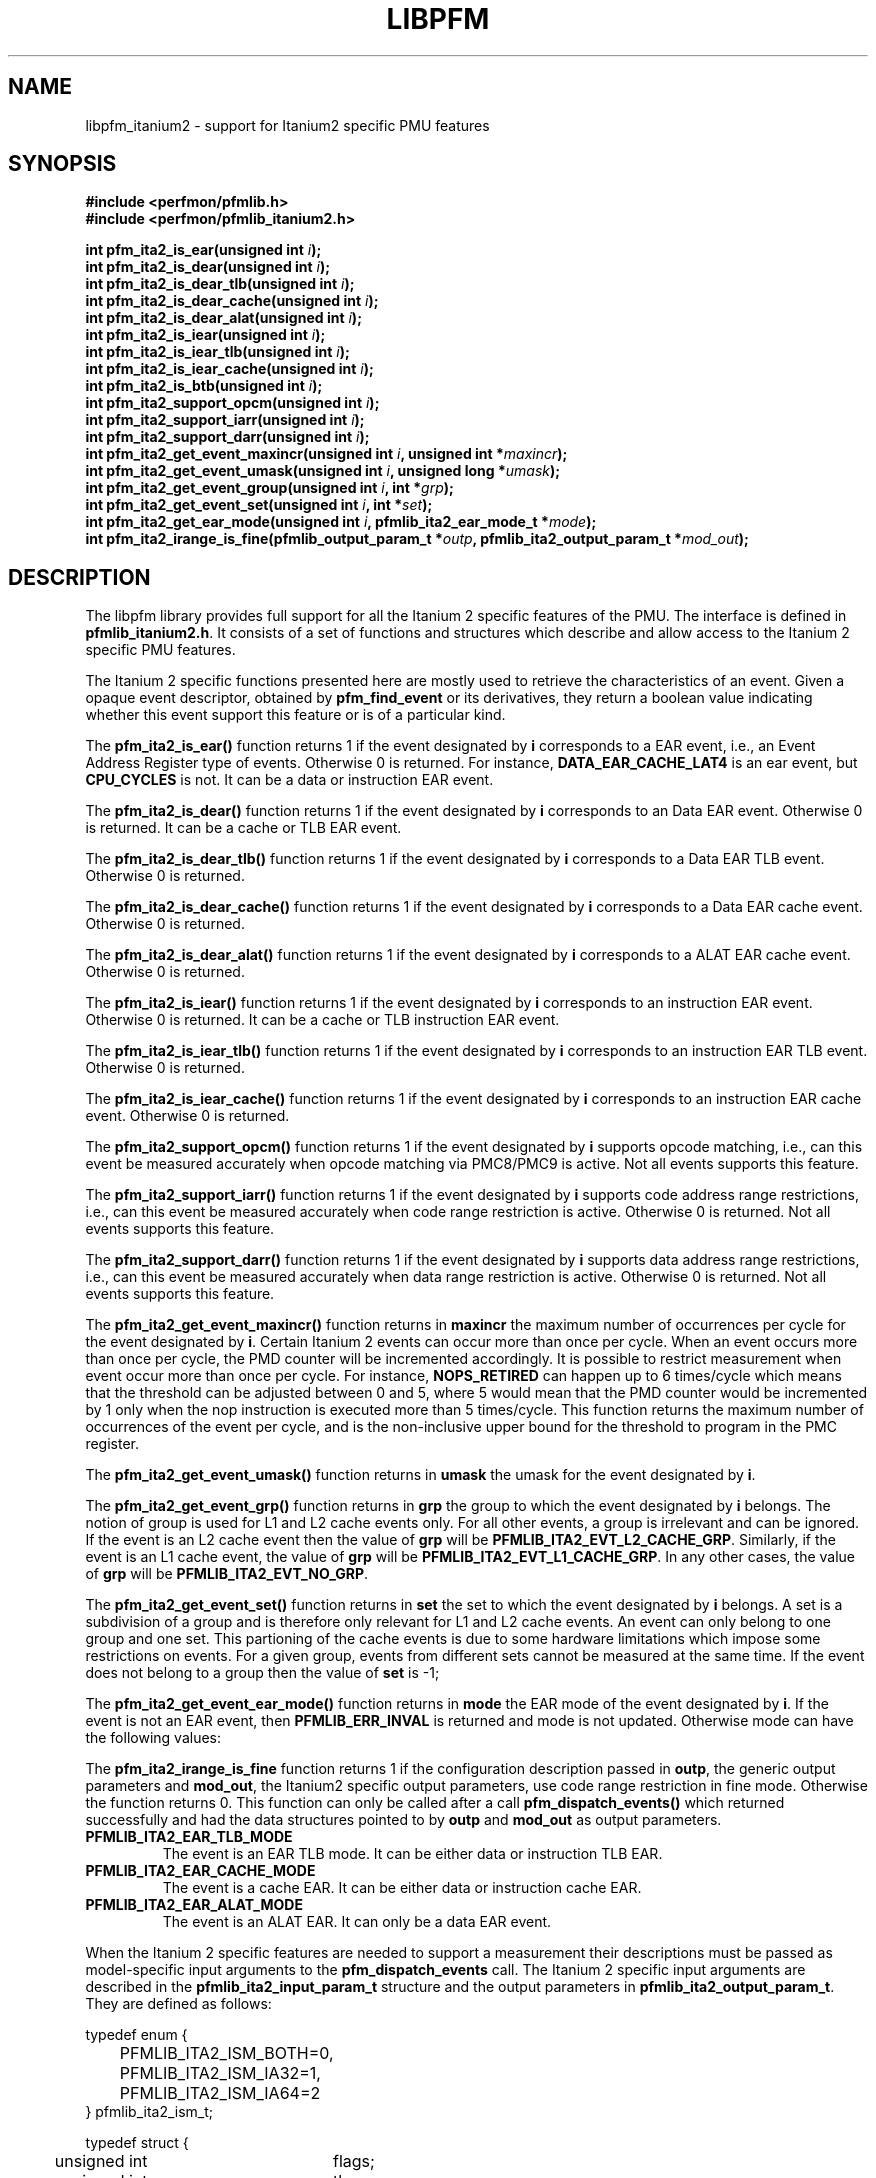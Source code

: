 .TH LIBPFM 3  "November, 2003" "" "Linux Programmer's Manual"
.SH NAME
libpfm_itanium2 - support for Itanium2 specific PMU features
.SH SYNOPSIS
.nf
.B #include <perfmon/pfmlib.h>
.B #include <perfmon/pfmlib_itanium2.h>
.sp
.BI "int pfm_ita2_is_ear(unsigned int " i ");"
.BI "int pfm_ita2_is_dear(unsigned int " i ");"
.BI "int pfm_ita2_is_dear_tlb(unsigned int " i ");"
.BI "int pfm_ita2_is_dear_cache(unsigned int " i ");"
.BI "int pfm_ita2_is_dear_alat(unsigned int " i ");"
.BI "int pfm_ita2_is_iear(unsigned int " i ");"
.BI "int pfm_ita2_is_iear_tlb(unsigned int " i ");"
.BI "int pfm_ita2_is_iear_cache(unsigned int " i ");"
.BI "int pfm_ita2_is_btb(unsigned int " i ");"
.BI "int pfm_ita2_support_opcm(unsigned int " i ");"
.BI "int pfm_ita2_support_iarr(unsigned int " i ");"
.BI "int pfm_ita2_support_darr(unsigned int " i ");"
.BI "int pfm_ita2_get_event_maxincr(unsigned int "i ", unsigned int *"maxincr ");"
.BI "int pfm_ita2_get_event_umask(unsigned int "i ", unsigned long *"umask ");"
.BI "int pfm_ita2_get_event_group(unsigned int "i ", int *"grp ");"
.BI "int pfm_ita2_get_event_set(unsigned int "i ", int *"set ");"
.BI "int pfm_ita2_get_ear_mode(unsigned int "i ", pfmlib_ita2_ear_mode_t *"mode ");"
.BI "int pfm_ita2_irange_is_fine(pfmlib_output_param_t *"outp ", pfmlib_ita2_output_param_t *"mod_out ");"
.sp
.SH DESCRIPTION
The libpfm library provides full support for all the Itanium 2 specific features
of the PMU. The interface is defined in \fBpfmlib_itanium2.h\fR. It consists
of a set of functions and structures which describe and allow access to the 
Itanium 2 specific PMU features.
.sp
The Itanium 2 specific functions presented here are mostly used to retrieve
the characteristics of an event. Given a opaque event descriptor, obtained
by \fBpfm_find_event\fR or its derivatives, they return a boolean value
indicating whether this event support this feature or is of a particular
kind.
.sp
The \fBpfm_ita2_is_ear()\fR function returns 1 if the event
designated by \fBi\fR corresponds to a EAR event, i.e., an Event Address Register
type of events. Otherwise 0 is returned. For instance, \fBDATA_EAR_CACHE_LAT4\fR is an ear event, but 
\fBCPU_CYCLES\fR is not. It can be a data or instruction EAR event.
.sp
The \fBpfm_ita2_is_dear()\fR function returns 1 if the event
designated by \fBi\fR corresponds to an Data EAR event. Otherwise 0 is returned. 
It can be a cache or TLB EAR event.
.sp
The \fBpfm_ita2_is_dear_tlb()\fR function returns 1 if the event
designated by \fBi\fR corresponds to a Data EAR TLB event. Otherwise 0 is returned.
.sp
The \fBpfm_ita2_is_dear_cache()\fR function returns 1 if the event
designated by \fBi\fR corresponds to a Data EAR cache event. Otherwise 0 is returned.
.sp
The \fBpfm_ita2_is_dear_alat()\fR function returns 1 if the event
designated by \fBi\fR corresponds to a ALAT EAR cache event. Otherwise 0 is returned.
.sp
The \fBpfm_ita2_is_iear()\fR function returns 1 if the event
designated by \fBi\fR corresponds to an instruction EAR event. Otherwise 0 is returned. 
It can be a cache or TLB instruction EAR event.
.sp
The \fBpfm_ita2_is_iear_tlb()\fR function returns 1 if the event
designated by \fBi\fR corresponds to an instruction EAR TLB event. Otherwise 0 is returned.
.sp
The \fBpfm_ita2_is_iear_cache()\fR function returns 1 if the event
designated by \fBi\fR corresponds to an instruction EAR cache event. Otherwise 0 is returned.
.sp
The \fBpfm_ita2_support_opcm()\fR function returns 1 if the event
designated by \fBi\fR supports opcode matching, i.e., can this event be measured accurately 
when opcode matching via PMC8/PMC9 is active. Not all events supports this feature.
.sp
The \fBpfm_ita2_support_iarr()\fR function returns 1 if the event
designated by \fBi\fR supports code address range restrictions, i.e., can this event be measured accurately when 
code range restriction is active. Otherwise 0 is returned. Not all events supports this feature.
.sp
The \fBpfm_ita2_support_darr()\fR function returns 1 if the event
designated by \fBi\fR supports data address range restrictions, i.e., can this event be measured accurately when 
data range restriction is active.  Otherwise 0 is returned. Not all events supports this feature.
.sp
The \fBpfm_ita2_get_event_maxincr()\fR function returns in \fBmaxincr\fR the maximum number of
occurrences per cycle for the event designated by \fBi\fR. Certain Itanium 2 events can occur more than 
once per cycle. When an event occurs more than once per cycle, the PMD counter will be incremented accordingly.
It is possible to restrict measurement when event occur more than once per cycle. For instance, 
\fBNOPS_RETIRED\fR can happen up to 6 times/cycle which means that the threshold can be adjusted between 0 and 5, 
where 5 would mean that the PMD counter would be incremented by 1 only when the nop instruction is executed more 
than 5 times/cycle. This function returns the maximum number of occurrences of the event per cycle, and
is the non-inclusive upper bound for the threshold to program in the PMC register.
.sp
The \fBpfm_ita2_get_event_umask()\fR function returns in \fBumask\fR the umask for the event
designated by \fBi\fR.
.sp
The \fBpfm_ita2_get_event_grp()\fR function returns in \fBgrp\fR the group to which the
event designated by \fBi\fR belongs. The notion of group is used for L1 and L2 cache events only.
For all other events, a group is irrelevant and can be ignored. If the event is an L2
cache event then the value of \fBgrp\fR will be \fBPFMLIB_ITA2_EVT_L2_CACHE_GRP\fR. Similarly,
if the event is an L1 cache event, the value of \fBgrp\fR will be \fBPFMLIB_ITA2_EVT_L1_CACHE_GRP\fR.
In any other cases, the value of \fBgrp\fR will be \fBPFMLIB_ITA2_EVT_NO_GRP\fR.
.sp
The \fBpfm_ita2_get_event_set()\fR function returns in \fBset\fR the set to which the
event designated by \fBi\fR belongs. A set is a subdivision of a group and is therefore
only relevant for L1 and L2 cache events. An event can only belong to one group and
one set. This partioning of the cache events is due to some hardware limitations which
impose some restrictions on events. For a given group, events from different sets 
cannot be measured at the same time. If the event does not belong to a group
then the value of \fBset\fR is -1;
.sp
The \fBpfm_ita2_get_event_ear_mode()\fR function returns in \fBmode\fR the EAR mode of the
event designated by \fBi\fR. If the event is not an EAR event, then \fBPFMLIB_ERR_INVAL\fR
is returned and mode is not updated. Otherwise mode can have the following values:
.sp
The \fBpfm_ita2_irange_is_fine\fR function returns 1 if the configuration description passed
in \fBoutp\fR, the generic output parameters and \fBmod_out\fR, the Itanium2 specific output parameters, 
use code range restriction in fine mode. Otherwise the function returns 0. This function can only be 
called after a call \fBpfm_dispatch_events()\fR which returned successfully and had the data
structures pointed to by \fBoutp\fR and \fBmod_out\fR as output parameters.
.TP
.B PFMLIB_ITA2_EAR_TLB_MODE
The event is an EAR TLB mode. It can be either data or instruction TLB EAR.
.TP
.B PFMLIB_ITA2_EAR_CACHE_MODE
The event is a cache EAR. It can be either data or instruction cache EAR.
.TP
.B PFMLIB_ITA2_EAR_ALAT_MODE
The event is an ALAT EAR. It can only be a data EAR event.
.sp
.LP
When the Itanium 2 specific features are needed to support a measurement their descriptions must be passed
as model-specific input arguments to the \fBpfm_dispatch_events\fR call. The Itanium 2 specific 
input arguments are described in the \fBpfmlib_ita2_input_param_t\fR structure and the output
parameters in \fBpfmlib_ita2_output_param_t\fR. They are defined as follows:
.sp
.nf
typedef enum { 
	PFMLIB_ITA2_ISM_BOTH=0,
	PFMLIB_ITA2_ISM_IA32=1,
	PFMLIB_ITA2_ISM_IA64=2
} pfmlib_ita2_ism_t;

typedef struct {
	unsigned int	  flags;
	unsigned int 	  thres;
	pfmlib_ita2_ism_t ism;
} pfmlib_ita2_counter_t;

typedef struct {
	unsigned char	 opcm_used;
	unsigned long	 pmc_val;
} pfmlib_ita2_opcm_t;

typedef struct {
	unsigned char	 btb_used;

	unsigned char	 btb_ds;
	unsigned char	 btb_tm;
	unsigned char	 btb_ptm;
	unsigned char	 btb_ppm;
	unsigned char	 btb_brt;
	unsigned int	 btb_plm;
} pfmlib_ita2_btb_t;

typedef enum {
	PFMLIB_ITA2_EAR_CACHE_MODE= 0,
	PFMLIB_ITA2_EAR_TLB_MODE  = 1,
	PFMLIB_ITA2_EAR_ALAT_MODE = 2
} pfmlib_ita2_ear_mode_t; 

typedef struct {
    unsigned char          ear_used;

    pfmlib_ita2_ear_mode_t ear_mode;
    pfmlib_ita2_ism_t      ear_ism;
    unsigned int           ear_plm;
    unsigned long          ear_umask;
} pfmlib_ita2_ear_t;

typedef struct {
    unsigned int  rr_plm;
    unsigned long rr_start;
    unsigned long rr_end;
} pfmlib_ita2_input_rr_desc_t;

typedef struct {
    unsigned long rr_soff;
    unsigned long rr_eoff;
} pfmlib_ita2_output_rr_desc_t;


typedef struct {
    unsigned int                rr_flags;
    pfmlib_ita2_input_rr_desc_t rr_limits[4];
    unsigned char               rr_used;
} pfmlib_ita2_input_rr_t;

typedef struct {
    unsigned int                 rr_nbr_used;
    pfmlib_ita2_output_rr_desc_t rr_infos[4];
    pfmlib_reg_t                 rr_br[8];
} pfmlib_ita2_output_rr_t;

typedef struct {
    pfmlib_ita2_counter_t    pfp_ita2_counters[PMU_ITA2_NUM_COUNTERS];

    unsigned long            pfp_ita2_flags;

    pfmlib_ita2_opcm_t       pfp_ita2_pmc8;
    pfmlib_ita2_opcm_t       pfp_ita2_pmc9;
    pfmlib_ita2_ear_t        pfp_ita2_iear;
    pfmlib_ita2_ear_t        pfp_ita2_dear;
    pfmlib_ita2_btb_t        pfp_ita2_btb;
    pfmlib_ita2_input_rr_t   pfp_ita2_drange;
    pfmlib_ita2_input_rr_t   pfp_ita2_irange;
} pfmlib_ita2_input_param_t;

typedef struct {
    pfmlib_ita2_output_rr_t pfp_ita2_drange;
    pfmlib_ita2_output_rr_t pfp_ita2_irange;
} pfmlib_ita2_output_param_t;

.fi
.sp
.SH INSTRUCTION SET
.sp
The Itanium 2 processor provides two additional per-event features for 
counters: thresholding and instruction set selection. They can be set using the 
\fBpfp_ita2_counters\fR data structure for each event.  The \fBism\fR
field can be initialized as follows:
.TP
.B PFMLIB_ITA2_ISM_BOTH 
The event will be monitored during IA-64 and IA-32 execution
.TP
.B PFMLIB_ITA2_ISM_IA32 
The event will only be monitored during IA-32 execution
.TP
.B PFMLIB_ITA2_ISM_IA64 
The event will only be monitored during IA-64 execution
.sp
.LP
If \fBism\fR has a value of zero, it will default to PFMLIB_ITA2_ISM_BOTH.

The \fBthres\fR indicates the threshold for the event. A threshold of \fBn\fR means
that the counter will be incremented by one only when the event occurs more than \fBn\fR
times per cycle.

The \fBflags\fR field contains event-specific flags. The currently defined flags are:
.sp
.TP
PFMLIB_ITA2_FL_EVT_NO_QUALCHECK
When this flag is set it indicates that the library should ignore the qualifiers constraints
for this event. Qualifiers includes opcode matching, code and data range restrictions. When an
event is marked as not supporting a particular qualifier, it usually means that it is ignored, i.e.,
the extra level of filtering is ignored. For instance, the CPU_CYCLES events does not support code
range restrictions and by default the library will refuse to program it if range restriction is also 
requested. Using the flag will override the check and the call to \fBpfm_dispatch_events\fR will succeed. 
In this case, CPU_CYCLES will be measured for the entire program and not just for the code range requested. 
For certain measurements this is perfectly acceptable as the range restriction will only be applied relevant
to events which support it. Make sure you understand which events do not support certains qualifiers before
using this flag.
.LP

.SH OPCODE MATCHING
.sp
The \fBpfp_ita2_pmc8\fR and \fBpfp_ita2_pmc9\fR fields of type \fBpfmlib_ita2_opcm_t\fR contain 
the description of what to do with the opcode matchers. Itanium 2 supports opcode matching via 
PMC8 and PMC9. When this feature is used the \fBopcm_used\fR field must be set to 1, otherwise
it is ignored by the library. The \fBpmc_val\fR simply contains the raw value to store in
PMC8 or PMC9. The library may adjust the value to enable/disable some options depending on the set
of features being used. The final value for PMC8 and PMC9 will be stored in the \fBpfp_pmcs\fR
table of the generic output parameters.

.SH EVENT ADDRESS REGISTERS
.sp
The \fBpfp_ita2_iear\fR field of type \fBpfmlib_ita2_ear_t\fR describes what to do with instruction
Event Address Registers (I-EARs). Again if this feature is used the \fBear_used\fR must be set to 1, 
otherwise it will be ignored by the library. The \fBear_mode\fR must be set to either one of 
\fBPFMLIB_ITA2_EAR_TLB_MODE\fR, \fBPFMLIB_ITA2_EAR_CACHE_MODE\fRto indicate the type of EAR to program.  
The umask to store into PMC10 must be in \fBear_umask\fR. The privilege level mask at which the I-EAR will be 
monitored must be set in \fBear_plm\fR which can be any combination of \fBPFM_PLM0\fR, \fBPFM_PLM1\fR, 
\fBPFM_PLM2\fR, \fBPFM_PLM3\fR.  If \fBear_plm\fR is 0 then the default privilege level mask in \fBpfp_dfl_plm\fR is used. 
Finally the instruction set for which to monitor is in \fBear_ism\fR and can be any one of 
\fBPFMLIB_ITA2_ISM_BOTH\fR, \fBPFMLIB_ITA2_ISM_IA32\fR, or \fBPFMLIB_ITA2_ISM_IA64\fR.
.sp
The \fBpfp_ita2_dear\fR field of type \fBpfmlib_ita2_ear_t\fR describes what to do with data Event Address 
Registers (D-EARs).  The description is identical to the I-EARs except that it applies to PMC11 and
that a \fBear_mode\fR of \fBPFMLIB_ITA2_EAR_ALAT_MODE\fR  is possible.

In general, there are four different methods to program the EAR (data or instruction):
.TP
.B Method 1 
There is an EAR event in the list of events to monitor and \fBear_used\fR is cleared. In this
case the EAR will be programmed (PMC10 or PMC11) based on the information encoded in the event.
A counting monitor (PMC4/PMD4-PMC7/PMD7) will be programmed to count \fBDATA_EAR_EVENT\fR or \fBL1I_EAR_EVENTS\fR
depending on the type of EAR.
.TP
.B Method 2 
There is an EAR event in the list of events to monitor and \fBear_used\fR is set. In this
case the EAR will be programmed (PMC10 or PMC11) using the information in the \fBpfp_ita_iear\fR or
\fBpfp_ita_dear\fR structure because it contains more detailed information, such as privilege level and
isntruction set.  A counting monitor (PMC4/PMD4-PMC7/PMD7) will be programmed to count DATA_EAR_EVENT or 
L1I_EAR_EVENTS depending on the type of EAR.
.TP
.B Method 3 
There is no EAR event in the list of events to monitor and and \fBear_used\fR is cleared. In this case
no EAR is programmed.
.TP
.B Method 4 
There is no EAR event in the list of events to monitor and and \fBear_used\fR is set. In this case
case the EAR will be programmed (PMC10 or PMC11) using the information in the \fBpfp_ita2_iear\fR or
\fBpfp_ita2_dear\fR structure. This is the free running mode for the EAR.
.sp
.SH BRANCH TRACE BUFFER
The \fBpfp_ita2_btb\fR of type \fBpfmlib_ita2_btb_t\fR field is used to configure the Branch Trace Buffer (BTB). If the 
\fBbtb_used\fR is set, then the library will take the configuration into account, otherwise any BTB configuration will be ignored.
The various fields in this structure provide means to filter out the kind of branches that gets recorded in the BTB.
Each one represents an element of the branch architecture of the Itanium 2 processor. Refer to the Itanium 2 specific
documentation for more details on the branch architecture. The fields are as follows:
.TP
.B btb_ds
If the value of this field is 1, then detailed information about the branch prediction are recorded in place of information about the target
address. If the value is 0, then information about the target address of the branch is recorded instead.
.TP
.B btb_tm
If this field is 0, then no branch is captured. If this field is 1, then non taken branches are captured. If this field is 2, then
taken branches are captured. Finally if this field is 3 then all branches are captured.
.TP
.B btb_ptm
If this field is 0, then no branch is captured. If this field is 1, then branches with a mispredicted target address are captured. If this field 
is 2, then branches with correctly predicted target address are captured. Finally if this field is 3 then all branches are captured regardless of
target address prediction.
.TP
.B btb_ppm
If this field is 0, then no branch is captured. If this field is 1, then branches with a mispredicted path (taken/non taken) are captured. If this field 
is 2, then branches with correctly predicted path are captured. Finally if this field is 3 then all branches are captured regardless of
their path prediction.
.TP
.B btb_brt
If this field is 0, then no branch is captured. If this field is 1, then only IP-relative branches are captured. If this field 
is 2, then only return branches are captured. Finally if this field is 3 then only non-return indirect branches are captured.
.TP
.B btb_plm
This is the privilege level mask at which the BTB captures branches. It can be any combination of \fBPFM_PLM0\fR, \fBPFM_PLM1\fR, \fBPFM_PLM2\fR, 
\fBPFM_PLM3\fR. If \fBbtb_plm\fR is 0 then the default privilege level mask in \fBpfp_dfl_plm\fR is used.
.sp
There are 4 methods to program the BTB and they are as follows:
.sp
.TP
.B Method 1
The \fBBRANCH_EVENT\fR is in the list of event to monitor and \fBbtb_used\fR is cleared. In this case,
the BTB will be configured (PMC12) to record ALL branches. A counting monitor (PMC4/PMD4-PMC7/PMD7) will be programmed to 
count \fBBRANCH_EVENT\fR.
.TP
.B Method 2
The \fBBRANCH_EVENT\fR is in the list of events to monitor and \fBbtb_used\fR is set. In this case,
the BTB will be configured (PMC12) using the information in the \fBpfp_ita_btb\fR structure. A counting monitor 
(PMC4/PMD4-PMC7/PMD7) will be programmed to count \fBBRANCH_EVENT\fR.
.TP
.B Method 3
The \fBBRANCH_EVENT\fR is not in the list of events to monitor and \fBbtb_used\fR is set. In this case,
the BTB will be configured (PMC12) using the information in the \fBpfp_ita_btb\fR structure. This is the
free running mode for the BTB.
.TP
.B Method 4
The \fBBRANCH_EVENT\fR is not in the list of events to monitor and \fBbtb_used\fR is cleared. In this case,
the BTB is not programmed.

.SH DATA AND CODE RANGE RESTRICTIONS
The \fBpfp_ita2_drange\fR and \fBpfp_ita_irange\fR fields control the range restrictions for the data and 
code respectively. The idea is that the application passes a set of ranges, each designated by a start 
and end address. Upon return from \fBpfm_dispatch_events()\fR, the application gets back the set of 
registers and their values that needs to be programmed via a kernel interface.

Range restriction is implemented using the debug registers. There is a limited number of debug registers and they go in pair. With
8 data debug registers, a maximum of 4 distinct ranges can be specified. The same applies to code range restrictions. Moreover, there
are some severe constraints on the alignment and size of the ranges. Given that the size of a range is specified using a bitmask, there can
be situations where the actual range is larger than the requested range. For code ranges, Itanium 2 can use what is called a fine mode,
where a range is designated using two pairs of code debug registers. In this mode, the bitmask is not used, the start and end
addresses are directly specified. Not all code ranges qualify for fine mode, the size of the range must be 4KB or less and the range
cannot cross a 4KB page boundary. The library will make a best effort in choosing the right mode for each range. For code ranges,
it will try the fine mode first and will default to using the bitmask mode otherwise. Fine mode applies to all code debug
registers or none, i.e., you cannot have a range using fine mode and another using the bitmask. Itanium 2 somehow limits the use 
of multiple pairs to accurately cover a code range. This can only be done for \fBIA64_INST_RETIRED\fR and even then, you need several
events to collect the counts. For all other events, only one pair can be used, which leads to more inaccuracy due to
approximation. Data ranges can used multiple debug register pairs to gain more accuracy. The library will never cover less than what is requested. The algorithm will use more than one pair of debug registers
whenever possible to get a more precise range. Hence, up to the 4 pairs can be used to describe a single range. 

If range restriction is to be used, the \fBrr_used\fR field must be set to one, otherwise settings will be ignored. 
The ranges are described by the \fBpfmlib_ita2_input_rr_t\fR structure. Up to 4 ranges can be defined. Each
range is described in by a entry in \fBrr_limits\fR. Some flags for all ranges can be defined in \fBrr_flags\fR.
Currently defined flags are:
.sp
.TP
.B PFMLIB_ITA2_RR_INV
Inverse the code ranges. The qualifying events will be measurement when executing outside the specified
ranges.
.TP
.B PFMLIB_ITA2_RR_NO_FINE_MODE
Force non fine mode for all code ranges (mostly for debug)
.sp
.LP
The \fBpfmlib_ita2_input_rr_desc_t\fR structure is defined as follows:

.TP
.B rr_plm
The privilege level at which the range is active. It can be any combinations of 
\fBPFM_PLM0\fR, \fBPFM_PLM1\fR, \fBPFM_PLM2\fR, \fBPFM_PLM3\fR.  If \fBbtb_plm\fR is 0 then the 
default privilege level mask in \fBpfp_dfl_plm\fR is used. The privilege level is only relevant
for code ranges, data ranges ingores the setting.
.TP
.B rr_start
This is the start address of the range. Any address is supported but for code range it
must be bundle aligned, i.e., 16-byte aligned.
.TP
.B rr_end
This is the end address of the range. Any address is supported but for code range it
must be bundle aligned, i.e., 16-byte aligned.
.sp
.LP

The library will provide the values for the debug registers as well as some information
about the actual ranges in the output parameters and more precisely in the \fBpfmlib_ita2_output_rr_t\fR
structure for each range. The structure is defined as follows:
.TP
.B rr_nbr_used
Contains the number of debug registers used to cover the range. This is necessarily an even number
as debug registers always go in pair. The value of this field  is between 0 and 7.
.TP
.B rr_br
This table contains the list of debug registers necessary to cover the ranges. Each element is 
of type \fBpfmlib_reg_t\fR. The \fBreg_num\fR field contains the debug register index while
\fBreg_value\fR contains the debug register value. Both the index and value must be copied
into the kernel specific argument to program the debug registers. The library never programs them.
.TP
.B rr_infos
Contains information about the ranges defined. Because of alignment restrictions, the actual range
covered by the debug registers may be larger than the requested range. This table describe the differences
between the requested and actual ranges expressed as offsets:
.TP
.B rr_soff
Contains the start offset of the actual range described by the debug registers. If zero, it means
the library was able to match exactly the beginning of the range. Otherwise it represents the number
of byte by which the actual range preceeds the requested range.
.TP
.B rr_eoff
Contains the end offset of the actual range described by the debug registers. If zero, it means
the library was able to match exactly the end of the range. Otherwise it represents the number of 
bytes by which the actual range exceeds the requested range.
.sp
.LP
.SH ERRORS
Refer to the description of \fBpfm_dispatch_events()\fR for errors when using the Itanium 2
specific input and output arguments.
.SH SEE ALSO
pfm_dispatch_events(3) and set of examples shipped with the library
.SH AUTHOR
Stephane Eranian <eranian@hpl.hp.com>
.PP
